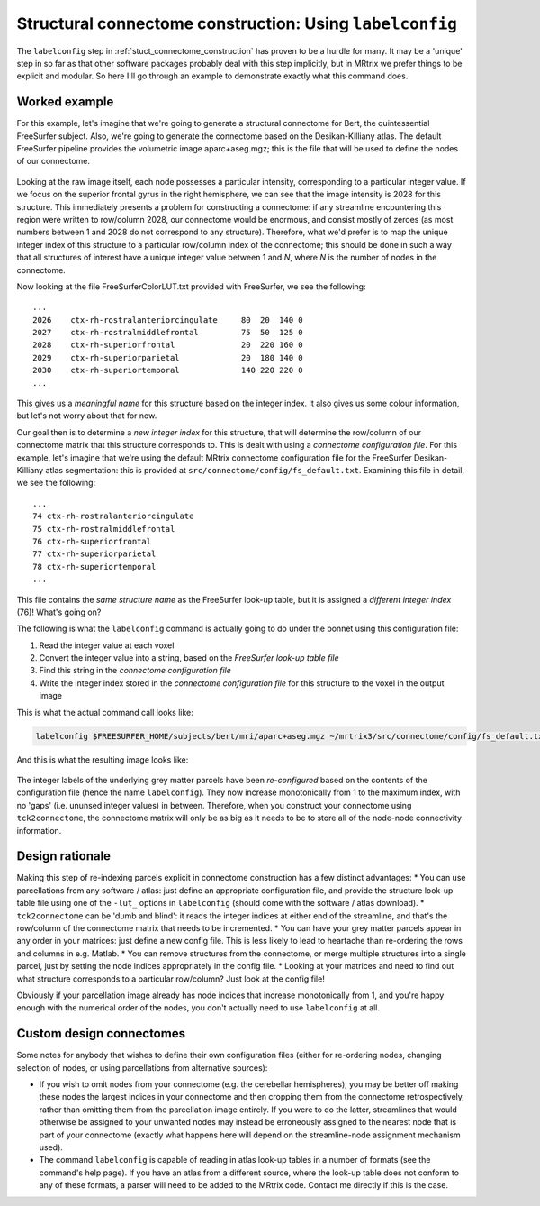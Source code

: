 .. _labelconfig:

Structural connectome construction: Using ``labelconfig``
=================

The ``labelconfig`` step in :ref:`stuct_connectome_construction` has
proven to be a hurdle for many. It may be a 'unique' step in so far as
that other software packages probably deal with this step implicitly,
but in MRtrix we prefer things to be explicit and modular. So here I'll
go through an example to demonstrate exactly what this command does.

Worked example
--------------

For this example, let's imagine that we're going to generate a
structural connectome for Bert, the quintessential FreeSurfer subject.
Also, we're going to generate the connectome based on the
Desikan-Killiany atlas. The default FreeSurfer pipeline provides the
volumetric image aparc+aseg.mgz; this is the file that will be used to
define the nodes of our connectome.

.. figure:: https://cloud.githubusercontent.com/assets/5637955/3505536/d67b65ba-0660-11e4-80a2-3906a9f047be.png
   :alt: labelconfig\_before

Looking at the raw image itself, each node possesses a particular
intensity, corresponding to a particular integer value. If we focus on
the superior frontal gyrus in the right hemisphere, we can see that the
image intensity is 2028 for this structure. This immediately presents a
problem for constructing a connectome: if any streamline encountering
this region were written to row/column 2028, our connectome would be
enormous, and consist mostly of zeroes (as most numbers between 1 and
2028 do not correspond to any structure). Therefore, what we'd prefer is
to map the unique integer index of this structure to a particular
row/column index of the connectome; this should be done in such a way
that all structures of interest have a unique integer value between 1
and *N*, where *N* is the number of nodes in the connectome.

Now looking at the file FreeSurferColorLUT.txt provided with FreeSurfer,
we see the following:

::

    ...
    2026    ctx-rh-rostralanteriorcingulate     80  20  140 0
    2027    ctx-rh-rostralmiddlefrontal         75  50  125 0
    2028    ctx-rh-superiorfrontal              20  220 160 0
    2029    ctx-rh-superiorparietal             20  180 140 0
    2030    ctx-rh-superiortemporal             140 220 220 0
    ...

This gives us a *meaningful name* for this structure based on the
integer index. It also gives us some colour information, but let's not
worry about that for now.

Our goal then is to determine a *new integer index* for this structure,
that will determine the row/column of our connectome matrix that this
structure corresponds to. This is dealt with using a *connectome
configuration file*. For this example, let's imagine that we're using
the default MRtrix connectome configuration file for the FreeSurfer
Desikan-Killiany atlas segmentation: this is provided at
``src/connectome/config/fs_default.txt``.
Examining this file in detail, we see the following:

::

    ...
    74 ctx-rh-rostralanteriorcingulate
    75 ctx-rh-rostralmiddlefrontal
    76 ctx-rh-superiorfrontal
    77 ctx-rh-superiorparietal
    78 ctx-rh-superiortemporal 
    ...

This file contains the *same structure name* as the FreeSurfer look-up
table, but it is assigned a *different integer index* (76)! What's going
on?

The following is what the ``labelconfig`` command is actually going to
do under the bonnet using this configuration file:

1. Read the integer value at each voxel

2. Convert the integer value into a string, based on the *FreeSurfer
   look-up table file*

3. Find this string in the *connectome configuration file*

4. Write the integer index stored in the *connectome configuration file*
   for this structure to the voxel in the output image

This is what the actual command call looks like:


.. code::

    labelconfig $FREESURFER_HOME/subjects/bert/mri/aparc+aseg.mgz ~/mrtrix3/src/connectome/config/fs_default.txt bert_parcels.mif -lut_freesurfer $FREESURFER_HOME/FreeSurferColorLUT.txt

And this is what the resulting image looks like:

.. figure:: https://cloud.githubusercontent.com/assets/5637955/3505537/dd15fe80-0660-11e4-92d6-cd9cc94d1acd.png
   :alt: labelconfig\_after

The integer labels of the underlying grey matter parcels have been
*re-configured* based on the contents of the configuration file (hence
the name ``labelconfig``). They now increase monotonically from 1 to the
maximum index, with no 'gaps' (i.e. ununsed integer values) in between.
Therefore, when you construct your connectome using ``tck2connectome``,
the connectome matrix will only be as big as it needs to be to store all
of the node-node connectivity information.

Design rationale
----------------

Making this step of re-indexing parcels explicit in connectome
construction has a few distinct advantages: \* You can use parcellations
from any software / atlas: just define an appropriate configuration
file, and provide the structure look-up table file using one of the
``-lut_`` options in ``labelconfig`` (should come with the software /
atlas download). \* ``tck2connectome`` can be 'dumb and blind': it reads
the integer indices at either end of the streamline, and that's the
row/column of the connectome matrix that needs to be incremented. \* You
can have your grey matter parcels appear in any order in your matrices:
just define a new config file. This is less likely to lead to heartache
than re-ordering the rows and columns in e.g. Matlab. \* You can remove
structures from the connectome, or merge multiple structures into a
single parcel, just by setting the node indices appropriately in the
config file. \* Looking at your matrices and need to find out what
structure corresponds to a particular row/column? Just look at the
config file!

Obviously if your parcellation image already has node indices that
increase monotonically from 1, and you're happy enough with the
numerical order of the nodes, you don't actually need to use
``labelconfig`` at all.

Custom design connectomes
-------------------------

Some notes for anybody that wishes to define their own configuration
files (either for re-ordering nodes, changing selection of nodes, or
using parcellations from alternative sources):

-  If you wish to omit nodes from your connectome (e.g. the cerebellar
   hemispheres), you may be better off making these nodes the largest
   indices in your connectome and then cropping them from the connectome
   retrospectively, rather than omitting them from the parcellation
   image entirely. If you were to do the latter, streamlines that would
   otherwise be assigned to your unwanted nodes may instead be
   erroneously assigned to the nearest node that is part of your
   connectome (exactly what happens here will depend on the
   streamline-node assignment mechanism used).
-  The command ``labelconfig`` is capable of reading in atlas look-up
   tables in a number of formats (see the command's help page). If you
   have an atlas from a different source, where the look-up table does
   not conform to any of these formats, a parser will need to be added
   to the MRtrix code. Contact me directly if this is the case.

.. |labelconfig\_after| image:: https://cloud.githubusercontent.com/assets/5637955/3505537/dd15fe80-0660-11e4-92d6-cd9cc94d1acd.png
